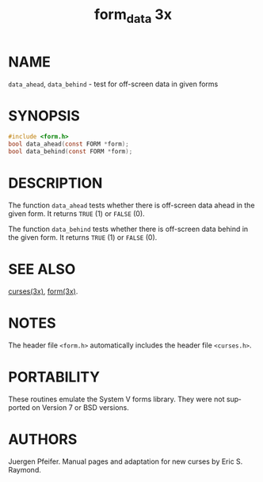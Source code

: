 #+TITLE: form_data 3x
#+AUTHOR:
#+LANGUAGE: en
#+STARTUP: showall

* NAME

  =data_ahead=, =data_behind= - test for off-screen data in given
  forms

* SYNOPSIS

  #+BEGIN_SRC c
    #include <form.h>
    bool data_ahead(const FORM *form);
    bool data_behind(const FORM *form);
  #+END_SRC

* DESCRIPTION

  The function =data_ahead= tests whether there is off-screen data
  ahead in the given form.  It returns =TRUE= (1) or =FALSE= (0).

  The function =data_behind= tests whether there is off-screen data
  behind in the given form.  It returns =TRUE= (1) or =FALSE= (0).

* SEE ALSO

  [[file:ncurses.3x.org][curses(3x)]], [[file:form.3x.org][form(3x)]].

* NOTES

  The header file =<form.h>= automatically includes the header file
  =<curses.h>=.

* PORTABILITY

  These routines emulate the System V forms library.  They were not
  supported on Version 7 or BSD versions.

* AUTHORS

  Juergen Pfeifer.  Manual pages and adaptation for new curses by Eric
  S. Raymond.
